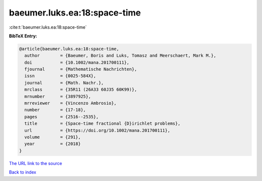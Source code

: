 baeumer.luks.ea:18:space-time
=============================

:cite:t:`baeumer.luks.ea:18:space-time`

**BibTeX Entry:**

.. code-block:: bibtex

   @article{baeumer.luks.ea:18:space-time,
     author        = {Baeumer, Boris and Luks, Tomasz and Meerschaert, Mark M.},
     doi           = {10.1002/mana.201700111},
     fjournal      = {Mathematische Nachrichten},
     issn          = {0025-584X},
     journal       = {Math. Nachr.},
     mrclass       = {35R11 (26A33 60J35 60K99)},
     mrnumber      = {3897925},
     mrreviewer    = {Vincenzo Ambrosio},
     number        = {17-18},
     pages         = {2516--2535},
     title         = {Space-time fractional {D}irichlet problems},
     url           = {https://doi.org/10.1002/mana.201700111},
     volume        = {291},
     year          = {2018}
   }

`The URL link to the source <https://doi.org/10.1002/mana.201700111>`__


`Back to index <../By-Cite-Keys.html>`__
